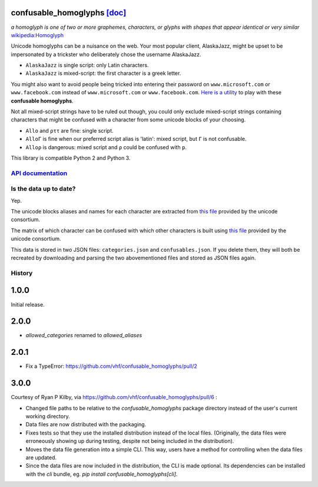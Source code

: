 confusable_homoglyphs `[doc] <http://confusable-homoglyphs.readthedocs.io/en/latest/>`__
========================================================================================

.. image:: https://img.shields.io/travis/vhf/confusable_homoglyphs.svg
        :target: https://travis-ci.org/vhf/confusable_homoglyphs

.. image:: https://img.shields.io/pypi/v/confusable_homoglyphs.svg
        :target: https://pypi.python.org/pypi/confusable_homoglyphs

.. image:: https://readthedocs.org/projects/confusable_homoglyphs/badge/?version=latest
        :target: http://confusable-homoglyphs.readthedocs.io/en/latest/
        :alt: Documentation Status

*a homoglyph is one of two or more graphemes, characters, or glyphs with
shapes that appear identical or very similar*
`wikipedia:Homoglyph <https://en.wikipedia.org/wiki/Homoglyph>`__

Unicode homoglyphs can be a nuisance on the web. Your most popular
client, AlaskaJazz, might be upset to be impersonated by a trickster who
deliberately chose the username ΑlaskaJazz.

-  ``AlaskaJazz`` is single script: only Latin characters.
-  ``ΑlaskaJazz`` is mixed-script: the first character is a greek
   letter.

You might also want to avoid people being tricked into entering their
password on ``www.micros﻿оft.com`` or ``www.faϲebook.com`` instead of
``www.microsoft.com`` or ``www.facebook.com``. `Here is a
utility <http://unicode.org/cldr/utility/confusables.jsp>`__ to play
with these **confusable homoglyphs**.

Not all mixed-script strings have to be ruled out though, you could only
exclude mixed-script strings containing characters that might be
confused with a character from some unicode blocks of your choosing.

-  ``Allo`` and ``ρττ`` are fine: single script.
-  ``AlloΓ`` is fine when our preferred script alias is 'latin': mixed script, but ``Γ`` is not confusable.
-  ``Alloρ`` is dangerous: mixed script and ``ρ`` could be confused with
   ``p``.

This library is compatible Python 2 and Python 3.

`API documentation <http://confusable-homoglyphs.readthedocs.io/en/latest/apidocumentation.html>`__
---------------------------------------------------------------------------------------------------

Is the data up to date?
-----------------------

Yep.

The unicode blocks aliases and names for each character are extracted
from `this file <http://www.unicode.org/Public/UNIDATA/Scripts.txt>`__
provided by the unicode consortium.

The matrix of which character can be confused with which other
characters is built using `this
file <http://www.unicode.org/Public/security/latest/confusables.txt>`__
provided by the unicode consortium.

This data is stored in two JSON files: ``categories.json`` and
``confusables.json``. If you delete them, they will both be recreated by
downloading and parsing the two abovementioned files and stored as JSON
files again.




History
-------

1.0.0
=====

Initial release.

2.0.0
=====

- `allowed_categories` renamed to `allowed_aliases`

2.0.1
=====

- Fix a TypeError: https://github.com/vhf/confusable_homoglyphs/pull/2

3.0.0
=====

Courtesy of Ryan P Kilby, via https://github.com/vhf/confusable_homoglyphs/pull/6 :

- Changed file paths to be relative to the `confusable_homoglyphs` package directory instead of the user's current working directory.
- Data files are now distributed with the packaging.
- Fixes tests so that they use the installed distribution instead of the local files. (Originally, the data files were erroneously showing up during testing, despite not being included in the distribution).
- Moves the data file generation into a simple CLI. This way, users have a method for controlling when the data files are updated.
- Since the data files are now included in the distribution, the CLI is made optional. Its dependencies can be installed with the `cli` bundle, eg. `pip install confusable_homoglyphs[cli]`.



